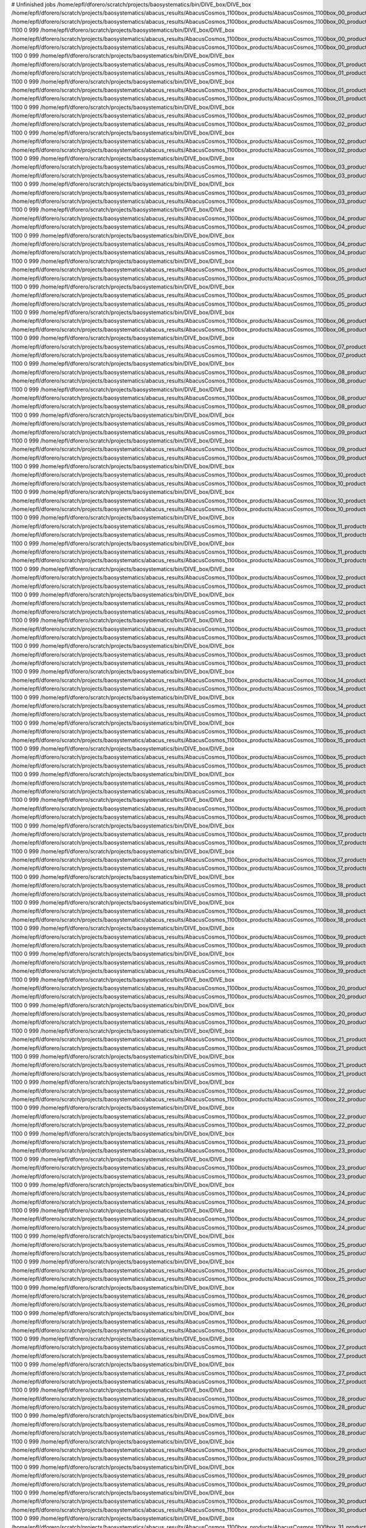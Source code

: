 # Unfinished jobs
/home/epfl/dforero/scratch/projects/baosystematics/bin/DIVE_box/DIVE_box /home/epfl/dforero/scratch/projects/baosystematics/abacus_results/AbacusCosmos_1100box_products/AbacusCosmos_1100box_00_products/AbacusCosmos_1100box_00_rockstar_halos/z0.500/halos.dat /home/epfl/dforero/scratch/projects/baosystematics/abacus_results/AbacusCosmos_1100box_products/AbacusCosmos_1100box_00_products/AbacusCosmos_1100box_00_rockstar_halos/z0.500/halo_voids.dat 1100 0 999
/home/epfl/dforero/scratch/projects/baosystematics/bin/DIVE_box/DIVE_box /home/epfl/dforero/scratch/projects/baosystematics/abacus_results/AbacusCosmos_1100box_products/AbacusCosmos_1100box_00_products/AbacusCosmos_1100box_00_rockstar_halos/z0.700/halos.dat /home/epfl/dforero/scratch/projects/baosystematics/abacus_results/AbacusCosmos_1100box_products/AbacusCosmos_1100box_00_products/AbacusCosmos_1100box_00_rockstar_halos/z0.700/halo_voids.dat 1100 0 999
/home/epfl/dforero/scratch/projects/baosystematics/bin/DIVE_box/DIVE_box /home/epfl/dforero/scratch/projects/baosystematics/abacus_results/AbacusCosmos_1100box_products/AbacusCosmos_1100box_01_products/AbacusCosmos_1100box_01_rockstar_halos/z0.500/halos.dat /home/epfl/dforero/scratch/projects/baosystematics/abacus_results/AbacusCosmos_1100box_products/AbacusCosmos_1100box_01_products/AbacusCosmos_1100box_01_rockstar_halos/z0.500/halo_voids.dat 1100 0 999
/home/epfl/dforero/scratch/projects/baosystematics/bin/DIVE_box/DIVE_box /home/epfl/dforero/scratch/projects/baosystematics/abacus_results/AbacusCosmos_1100box_products/AbacusCosmos_1100box_01_products/AbacusCosmos_1100box_01_rockstar_halos/z0.700/halos.dat /home/epfl/dforero/scratch/projects/baosystematics/abacus_results/AbacusCosmos_1100box_products/AbacusCosmos_1100box_01_products/AbacusCosmos_1100box_01_rockstar_halos/z0.700/halo_voids.dat 1100 0 999
/home/epfl/dforero/scratch/projects/baosystematics/bin/DIVE_box/DIVE_box /home/epfl/dforero/scratch/projects/baosystematics/abacus_results/AbacusCosmos_1100box_products/AbacusCosmos_1100box_02_products/AbacusCosmos_1100box_02_rockstar_halos/z0.500/halos.dat /home/epfl/dforero/scratch/projects/baosystematics/abacus_results/AbacusCosmos_1100box_products/AbacusCosmos_1100box_02_products/AbacusCosmos_1100box_02_rockstar_halos/z0.500/halo_voids.dat 1100 0 999
/home/epfl/dforero/scratch/projects/baosystematics/bin/DIVE_box/DIVE_box /home/epfl/dforero/scratch/projects/baosystematics/abacus_results/AbacusCosmos_1100box_products/AbacusCosmos_1100box_02_products/AbacusCosmos_1100box_02_rockstar_halos/z0.700/halos.dat /home/epfl/dforero/scratch/projects/baosystematics/abacus_results/AbacusCosmos_1100box_products/AbacusCosmos_1100box_02_products/AbacusCosmos_1100box_02_rockstar_halos/z0.700/halo_voids.dat 1100 0 999
/home/epfl/dforero/scratch/projects/baosystematics/bin/DIVE_box/DIVE_box /home/epfl/dforero/scratch/projects/baosystematics/abacus_results/AbacusCosmos_1100box_products/AbacusCosmos_1100box_03_products/AbacusCosmos_1100box_03_rockstar_halos/z0.500/halos.dat /home/epfl/dforero/scratch/projects/baosystematics/abacus_results/AbacusCosmos_1100box_products/AbacusCosmos_1100box_03_products/AbacusCosmos_1100box_03_rockstar_halos/z0.500/halo_voids.dat 1100 0 999
/home/epfl/dforero/scratch/projects/baosystematics/bin/DIVE_box/DIVE_box /home/epfl/dforero/scratch/projects/baosystematics/abacus_results/AbacusCosmos_1100box_products/AbacusCosmos_1100box_03_products/AbacusCosmos_1100box_03_rockstar_halos/z0.700/halos.dat /home/epfl/dforero/scratch/projects/baosystematics/abacus_results/AbacusCosmos_1100box_products/AbacusCosmos_1100box_03_products/AbacusCosmos_1100box_03_rockstar_halos/z0.700/halo_voids.dat 1100 0 999
/home/epfl/dforero/scratch/projects/baosystematics/bin/DIVE_box/DIVE_box /home/epfl/dforero/scratch/projects/baosystematics/abacus_results/AbacusCosmos_1100box_products/AbacusCosmos_1100box_04_products/AbacusCosmos_1100box_04_rockstar_halos/z0.500/halos.dat /home/epfl/dforero/scratch/projects/baosystematics/abacus_results/AbacusCosmos_1100box_products/AbacusCosmos_1100box_04_products/AbacusCosmos_1100box_04_rockstar_halos/z0.500/halo_voids.dat 1100 0 999
/home/epfl/dforero/scratch/projects/baosystematics/bin/DIVE_box/DIVE_box /home/epfl/dforero/scratch/projects/baosystematics/abacus_results/AbacusCosmos_1100box_products/AbacusCosmos_1100box_04_products/AbacusCosmos_1100box_04_rockstar_halos/z0.700/halos.dat /home/epfl/dforero/scratch/projects/baosystematics/abacus_results/AbacusCosmos_1100box_products/AbacusCosmos_1100box_04_products/AbacusCosmos_1100box_04_rockstar_halos/z0.700/halo_voids.dat 1100 0 999
/home/epfl/dforero/scratch/projects/baosystematics/bin/DIVE_box/DIVE_box /home/epfl/dforero/scratch/projects/baosystematics/abacus_results/AbacusCosmos_1100box_products/AbacusCosmos_1100box_05_products/AbacusCosmos_1100box_05_rockstar_halos/z0.500/halos.dat /home/epfl/dforero/scratch/projects/baosystematics/abacus_results/AbacusCosmos_1100box_products/AbacusCosmos_1100box_05_products/AbacusCosmos_1100box_05_rockstar_halos/z0.500/halo_voids.dat 1100 0 999
/home/epfl/dforero/scratch/projects/baosystematics/bin/DIVE_box/DIVE_box /home/epfl/dforero/scratch/projects/baosystematics/abacus_results/AbacusCosmos_1100box_products/AbacusCosmos_1100box_05_products/AbacusCosmos_1100box_05_rockstar_halos/z0.700/halos.dat /home/epfl/dforero/scratch/projects/baosystematics/abacus_results/AbacusCosmos_1100box_products/AbacusCosmos_1100box_05_products/AbacusCosmos_1100box_05_rockstar_halos/z0.700/halo_voids.dat 1100 0 999
/home/epfl/dforero/scratch/projects/baosystematics/bin/DIVE_box/DIVE_box /home/epfl/dforero/scratch/projects/baosystematics/abacus_results/AbacusCosmos_1100box_products/AbacusCosmos_1100box_06_products/AbacusCosmos_1100box_06_rockstar_halos/z0.500/halos.dat /home/epfl/dforero/scratch/projects/baosystematics/abacus_results/AbacusCosmos_1100box_products/AbacusCosmos_1100box_06_products/AbacusCosmos_1100box_06_rockstar_halos/z0.500/halo_voids.dat 1100 0 999
/home/epfl/dforero/scratch/projects/baosystematics/bin/DIVE_box/DIVE_box /home/epfl/dforero/scratch/projects/baosystematics/abacus_results/AbacusCosmos_1100box_products/AbacusCosmos_1100box_07_products/AbacusCosmos_1100box_07_rockstar_halos/z0.500/halos.dat /home/epfl/dforero/scratch/projects/baosystematics/abacus_results/AbacusCosmos_1100box_products/AbacusCosmos_1100box_07_products/AbacusCosmos_1100box_07_rockstar_halos/z0.500/halo_voids.dat 1100 0 999
/home/epfl/dforero/scratch/projects/baosystematics/bin/DIVE_box/DIVE_box /home/epfl/dforero/scratch/projects/baosystematics/abacus_results/AbacusCosmos_1100box_products/AbacusCosmos_1100box_08_products/AbacusCosmos_1100box_08_rockstar_halos/z0.500/halos.dat /home/epfl/dforero/scratch/projects/baosystematics/abacus_results/AbacusCosmos_1100box_products/AbacusCosmos_1100box_08_products/AbacusCosmos_1100box_08_rockstar_halos/z0.500/halo_voids.dat 1100 0 999
/home/epfl/dforero/scratch/projects/baosystematics/bin/DIVE_box/DIVE_box /home/epfl/dforero/scratch/projects/baosystematics/abacus_results/AbacusCosmos_1100box_products/AbacusCosmos_1100box_08_products/AbacusCosmos_1100box_08_rockstar_halos/z0.700/halos.dat /home/epfl/dforero/scratch/projects/baosystematics/abacus_results/AbacusCosmos_1100box_products/AbacusCosmos_1100box_08_products/AbacusCosmos_1100box_08_rockstar_halos/z0.700/halo_voids.dat 1100 0 999
/home/epfl/dforero/scratch/projects/baosystematics/bin/DIVE_box/DIVE_box /home/epfl/dforero/scratch/projects/baosystematics/abacus_results/AbacusCosmos_1100box_products/AbacusCosmos_1100box_09_products/AbacusCosmos_1100box_09_rockstar_halos/z0.500/halos.dat /home/epfl/dforero/scratch/projects/baosystematics/abacus_results/AbacusCosmos_1100box_products/AbacusCosmos_1100box_09_products/AbacusCosmos_1100box_09_rockstar_halos/z0.500/halo_voids.dat 1100 0 999
/home/epfl/dforero/scratch/projects/baosystematics/bin/DIVE_box/DIVE_box /home/epfl/dforero/scratch/projects/baosystematics/abacus_results/AbacusCosmos_1100box_products/AbacusCosmos_1100box_09_products/AbacusCosmos_1100box_09_rockstar_halos/z0.700/halos.dat /home/epfl/dforero/scratch/projects/baosystematics/abacus_results/AbacusCosmos_1100box_products/AbacusCosmos_1100box_09_products/AbacusCosmos_1100box_09_rockstar_halos/z0.700/halo_voids.dat 1100 0 999
/home/epfl/dforero/scratch/projects/baosystematics/bin/DIVE_box/DIVE_box /home/epfl/dforero/scratch/projects/baosystematics/abacus_results/AbacusCosmos_1100box_products/AbacusCosmos_1100box_10_products/AbacusCosmos_1100box_10_rockstar_halos/z0.500/halos.dat /home/epfl/dforero/scratch/projects/baosystematics/abacus_results/AbacusCosmos_1100box_products/AbacusCosmos_1100box_10_products/AbacusCosmos_1100box_10_rockstar_halos/z0.500/halo_voids.dat 1100 0 999
/home/epfl/dforero/scratch/projects/baosystematics/bin/DIVE_box/DIVE_box /home/epfl/dforero/scratch/projects/baosystematics/abacus_results/AbacusCosmos_1100box_products/AbacusCosmos_1100box_10_products/AbacusCosmos_1100box_10_rockstar_halos/z0.700/halos.dat /home/epfl/dforero/scratch/projects/baosystematics/abacus_results/AbacusCosmos_1100box_products/AbacusCosmos_1100box_10_products/AbacusCosmos_1100box_10_rockstar_halos/z0.700/halo_voids.dat 1100 0 999
/home/epfl/dforero/scratch/projects/baosystematics/bin/DIVE_box/DIVE_box /home/epfl/dforero/scratch/projects/baosystematics/abacus_results/AbacusCosmos_1100box_products/AbacusCosmos_1100box_11_products/AbacusCosmos_1100box_11_rockstar_halos/z0.500/halos.dat /home/epfl/dforero/scratch/projects/baosystematics/abacus_results/AbacusCosmos_1100box_products/AbacusCosmos_1100box_11_products/AbacusCosmos_1100box_11_rockstar_halos/z0.500/halo_voids.dat 1100 0 999
/home/epfl/dforero/scratch/projects/baosystematics/bin/DIVE_box/DIVE_box /home/epfl/dforero/scratch/projects/baosystematics/abacus_results/AbacusCosmos_1100box_products/AbacusCosmos_1100box_11_products/AbacusCosmos_1100box_11_rockstar_halos/z0.700/halos.dat /home/epfl/dforero/scratch/projects/baosystematics/abacus_results/AbacusCosmos_1100box_products/AbacusCosmos_1100box_11_products/AbacusCosmos_1100box_11_rockstar_halos/z0.700/halo_voids.dat 1100 0 999
/home/epfl/dforero/scratch/projects/baosystematics/bin/DIVE_box/DIVE_box /home/epfl/dforero/scratch/projects/baosystematics/abacus_results/AbacusCosmos_1100box_products/AbacusCosmos_1100box_12_products/AbacusCosmos_1100box_12_rockstar_halos/z0.500/halos.dat /home/epfl/dforero/scratch/projects/baosystematics/abacus_results/AbacusCosmos_1100box_products/AbacusCosmos_1100box_12_products/AbacusCosmos_1100box_12_rockstar_halos/z0.500/halo_voids.dat 1100 0 999
/home/epfl/dforero/scratch/projects/baosystematics/bin/DIVE_box/DIVE_box /home/epfl/dforero/scratch/projects/baosystematics/abacus_results/AbacusCosmos_1100box_products/AbacusCosmos_1100box_12_products/AbacusCosmos_1100box_12_rockstar_halos/z0.700/halos.dat /home/epfl/dforero/scratch/projects/baosystematics/abacus_results/AbacusCosmos_1100box_products/AbacusCosmos_1100box_12_products/AbacusCosmos_1100box_12_rockstar_halos/z0.700/halo_voids.dat 1100 0 999
/home/epfl/dforero/scratch/projects/baosystematics/bin/DIVE_box/DIVE_box /home/epfl/dforero/scratch/projects/baosystematics/abacus_results/AbacusCosmos_1100box_products/AbacusCosmos_1100box_13_products/AbacusCosmos_1100box_13_rockstar_halos/z0.500/halos.dat /home/epfl/dforero/scratch/projects/baosystematics/abacus_results/AbacusCosmos_1100box_products/AbacusCosmos_1100box_13_products/AbacusCosmos_1100box_13_rockstar_halos/z0.500/halo_voids.dat 1100 0 999
/home/epfl/dforero/scratch/projects/baosystematics/bin/DIVE_box/DIVE_box /home/epfl/dforero/scratch/projects/baosystematics/abacus_results/AbacusCosmos_1100box_products/AbacusCosmos_1100box_13_products/AbacusCosmos_1100box_13_rockstar_halos/z0.700/halos.dat /home/epfl/dforero/scratch/projects/baosystematics/abacus_results/AbacusCosmos_1100box_products/AbacusCosmos_1100box_13_products/AbacusCosmos_1100box_13_rockstar_halos/z0.700/halo_voids.dat 1100 0 999
/home/epfl/dforero/scratch/projects/baosystematics/bin/DIVE_box/DIVE_box /home/epfl/dforero/scratch/projects/baosystematics/abacus_results/AbacusCosmos_1100box_products/AbacusCosmos_1100box_14_products/AbacusCosmos_1100box_14_rockstar_halos/z0.500/halos.dat /home/epfl/dforero/scratch/projects/baosystematics/abacus_results/AbacusCosmos_1100box_products/AbacusCosmos_1100box_14_products/AbacusCosmos_1100box_14_rockstar_halos/z0.500/halo_voids.dat 1100 0 999
/home/epfl/dforero/scratch/projects/baosystematics/bin/DIVE_box/DIVE_box /home/epfl/dforero/scratch/projects/baosystematics/abacus_results/AbacusCosmos_1100box_products/AbacusCosmos_1100box_14_products/AbacusCosmos_1100box_14_rockstar_halos/z0.700/halos.dat /home/epfl/dforero/scratch/projects/baosystematics/abacus_results/AbacusCosmos_1100box_products/AbacusCosmos_1100box_14_products/AbacusCosmos_1100box_14_rockstar_halos/z0.700/halo_voids.dat 1100 0 999
/home/epfl/dforero/scratch/projects/baosystematics/bin/DIVE_box/DIVE_box /home/epfl/dforero/scratch/projects/baosystematics/abacus_results/AbacusCosmos_1100box_products/AbacusCosmos_1100box_15_products/AbacusCosmos_1100box_15_rockstar_halos/z0.500/halos.dat /home/epfl/dforero/scratch/projects/baosystematics/abacus_results/AbacusCosmos_1100box_products/AbacusCosmos_1100box_15_products/AbacusCosmos_1100box_15_rockstar_halos/z0.500/halo_voids.dat 1100 0 999
/home/epfl/dforero/scratch/projects/baosystematics/bin/DIVE_box/DIVE_box /home/epfl/dforero/scratch/projects/baosystematics/abacus_results/AbacusCosmos_1100box_products/AbacusCosmos_1100box_15_products/AbacusCosmos_1100box_15_rockstar_halos/z0.700/halos.dat /home/epfl/dforero/scratch/projects/baosystematics/abacus_results/AbacusCosmos_1100box_products/AbacusCosmos_1100box_15_products/AbacusCosmos_1100box_15_rockstar_halos/z0.700/halo_voids.dat 1100 0 999
/home/epfl/dforero/scratch/projects/baosystematics/bin/DIVE_box/DIVE_box /home/epfl/dforero/scratch/projects/baosystematics/abacus_results/AbacusCosmos_1100box_products/AbacusCosmos_1100box_16_products/AbacusCosmos_1100box_16_rockstar_halos/z0.500/halos.dat /home/epfl/dforero/scratch/projects/baosystematics/abacus_results/AbacusCosmos_1100box_products/AbacusCosmos_1100box_16_products/AbacusCosmos_1100box_16_rockstar_halos/z0.500/halo_voids.dat 1100 0 999
/home/epfl/dforero/scratch/projects/baosystematics/bin/DIVE_box/DIVE_box /home/epfl/dforero/scratch/projects/baosystematics/abacus_results/AbacusCosmos_1100box_products/AbacusCosmos_1100box_16_products/AbacusCosmos_1100box_16_rockstar_halos/z0.700/halos.dat /home/epfl/dforero/scratch/projects/baosystematics/abacus_results/AbacusCosmos_1100box_products/AbacusCosmos_1100box_16_products/AbacusCosmos_1100box_16_rockstar_halos/z0.700/halo_voids.dat 1100 0 999
/home/epfl/dforero/scratch/projects/baosystematics/bin/DIVE_box/DIVE_box /home/epfl/dforero/scratch/projects/baosystematics/abacus_results/AbacusCosmos_1100box_products/AbacusCosmos_1100box_17_products/AbacusCosmos_1100box_17_rockstar_halos/z0.500/halos.dat /home/epfl/dforero/scratch/projects/baosystematics/abacus_results/AbacusCosmos_1100box_products/AbacusCosmos_1100box_17_products/AbacusCosmos_1100box_17_rockstar_halos/z0.500/halo_voids.dat 1100 0 999
/home/epfl/dforero/scratch/projects/baosystematics/bin/DIVE_box/DIVE_box /home/epfl/dforero/scratch/projects/baosystematics/abacus_results/AbacusCosmos_1100box_products/AbacusCosmos_1100box_17_products/AbacusCosmos_1100box_17_rockstar_halos/z0.700/halos.dat /home/epfl/dforero/scratch/projects/baosystematics/abacus_results/AbacusCosmos_1100box_products/AbacusCosmos_1100box_17_products/AbacusCosmos_1100box_17_rockstar_halos/z0.700/halo_voids.dat 1100 0 999
/home/epfl/dforero/scratch/projects/baosystematics/bin/DIVE_box/DIVE_box /home/epfl/dforero/scratch/projects/baosystematics/abacus_results/AbacusCosmos_1100box_products/AbacusCosmos_1100box_18_products/AbacusCosmos_1100box_18_rockstar_halos/z0.500/halos.dat /home/epfl/dforero/scratch/projects/baosystematics/abacus_results/AbacusCosmos_1100box_products/AbacusCosmos_1100box_18_products/AbacusCosmos_1100box_18_rockstar_halos/z0.500/halo_voids.dat 1100 0 999
/home/epfl/dforero/scratch/projects/baosystematics/bin/DIVE_box/DIVE_box /home/epfl/dforero/scratch/projects/baosystematics/abacus_results/AbacusCosmos_1100box_products/AbacusCosmos_1100box_18_products/AbacusCosmos_1100box_18_rockstar_halos/z0.700/halos.dat /home/epfl/dforero/scratch/projects/baosystematics/abacus_results/AbacusCosmos_1100box_products/AbacusCosmos_1100box_18_products/AbacusCosmos_1100box_18_rockstar_halos/z0.700/halo_voids.dat 1100 0 999
/home/epfl/dforero/scratch/projects/baosystematics/bin/DIVE_box/DIVE_box /home/epfl/dforero/scratch/projects/baosystematics/abacus_results/AbacusCosmos_1100box_products/AbacusCosmos_1100box_19_products/AbacusCosmos_1100box_19_rockstar_halos/z0.500/halos.dat /home/epfl/dforero/scratch/projects/baosystematics/abacus_results/AbacusCosmos_1100box_products/AbacusCosmos_1100box_19_products/AbacusCosmos_1100box_19_rockstar_halos/z0.500/halo_voids.dat 1100 0 999
/home/epfl/dforero/scratch/projects/baosystematics/bin/DIVE_box/DIVE_box /home/epfl/dforero/scratch/projects/baosystematics/abacus_results/AbacusCosmos_1100box_products/AbacusCosmos_1100box_19_products/AbacusCosmos_1100box_19_rockstar_halos/z0.700/halos.dat /home/epfl/dforero/scratch/projects/baosystematics/abacus_results/AbacusCosmos_1100box_products/AbacusCosmos_1100box_19_products/AbacusCosmos_1100box_19_rockstar_halos/z0.700/halo_voids.dat 1100 0 999
/home/epfl/dforero/scratch/projects/baosystematics/bin/DIVE_box/DIVE_box /home/epfl/dforero/scratch/projects/baosystematics/abacus_results/AbacusCosmos_1100box_products/AbacusCosmos_1100box_20_products/AbacusCosmos_1100box_20_rockstar_halos/z0.500/halos.dat /home/epfl/dforero/scratch/projects/baosystematics/abacus_results/AbacusCosmos_1100box_products/AbacusCosmos_1100box_20_products/AbacusCosmos_1100box_20_rockstar_halos/z0.500/halo_voids.dat 1100 0 999
/home/epfl/dforero/scratch/projects/baosystematics/bin/DIVE_box/DIVE_box /home/epfl/dforero/scratch/projects/baosystematics/abacus_results/AbacusCosmos_1100box_products/AbacusCosmos_1100box_20_products/AbacusCosmos_1100box_20_rockstar_halos/z0.700/halos.dat /home/epfl/dforero/scratch/projects/baosystematics/abacus_results/AbacusCosmos_1100box_products/AbacusCosmos_1100box_20_products/AbacusCosmos_1100box_20_rockstar_halos/z0.700/halo_voids.dat 1100 0 999
/home/epfl/dforero/scratch/projects/baosystematics/bin/DIVE_box/DIVE_box /home/epfl/dforero/scratch/projects/baosystematics/abacus_results/AbacusCosmos_1100box_products/AbacusCosmos_1100box_21_products/AbacusCosmos_1100box_21_rockstar_halos/z0.500/halos.dat /home/epfl/dforero/scratch/projects/baosystematics/abacus_results/AbacusCosmos_1100box_products/AbacusCosmos_1100box_21_products/AbacusCosmos_1100box_21_rockstar_halos/z0.500/halo_voids.dat 1100 0 999
/home/epfl/dforero/scratch/projects/baosystematics/bin/DIVE_box/DIVE_box /home/epfl/dforero/scratch/projects/baosystematics/abacus_results/AbacusCosmos_1100box_products/AbacusCosmos_1100box_21_products/AbacusCosmos_1100box_21_rockstar_halos/z0.700/halos.dat /home/epfl/dforero/scratch/projects/baosystematics/abacus_results/AbacusCosmos_1100box_products/AbacusCosmos_1100box_21_products/AbacusCosmos_1100box_21_rockstar_halos/z0.700/halo_voids.dat 1100 0 999
/home/epfl/dforero/scratch/projects/baosystematics/bin/DIVE_box/DIVE_box /home/epfl/dforero/scratch/projects/baosystematics/abacus_results/AbacusCosmos_1100box_products/AbacusCosmos_1100box_22_products/AbacusCosmos_1100box_22_rockstar_halos/z0.500/halos.dat /home/epfl/dforero/scratch/projects/baosystematics/abacus_results/AbacusCosmos_1100box_products/AbacusCosmos_1100box_22_products/AbacusCosmos_1100box_22_rockstar_halos/z0.500/halo_voids.dat 1100 0 999
/home/epfl/dforero/scratch/projects/baosystematics/bin/DIVE_box/DIVE_box /home/epfl/dforero/scratch/projects/baosystematics/abacus_results/AbacusCosmos_1100box_products/AbacusCosmos_1100box_22_products/AbacusCosmos_1100box_22_rockstar_halos/z0.700/halos.dat /home/epfl/dforero/scratch/projects/baosystematics/abacus_results/AbacusCosmos_1100box_products/AbacusCosmos_1100box_22_products/AbacusCosmos_1100box_22_rockstar_halos/z0.700/halo_voids.dat 1100 0 999
/home/epfl/dforero/scratch/projects/baosystematics/bin/DIVE_box/DIVE_box /home/epfl/dforero/scratch/projects/baosystematics/abacus_results/AbacusCosmos_1100box_products/AbacusCosmos_1100box_23_products/AbacusCosmos_1100box_23_rockstar_halos/z0.500/halos.dat /home/epfl/dforero/scratch/projects/baosystematics/abacus_results/AbacusCosmos_1100box_products/AbacusCosmos_1100box_23_products/AbacusCosmos_1100box_23_rockstar_halos/z0.500/halo_voids.dat 1100 0 999
/home/epfl/dforero/scratch/projects/baosystematics/bin/DIVE_box/DIVE_box /home/epfl/dforero/scratch/projects/baosystematics/abacus_results/AbacusCosmos_1100box_products/AbacusCosmos_1100box_23_products/AbacusCosmos_1100box_23_rockstar_halos/z0.700/halos.dat /home/epfl/dforero/scratch/projects/baosystematics/abacus_results/AbacusCosmos_1100box_products/AbacusCosmos_1100box_23_products/AbacusCosmos_1100box_23_rockstar_halos/z0.700/halo_voids.dat 1100 0 999
/home/epfl/dforero/scratch/projects/baosystematics/bin/DIVE_box/DIVE_box /home/epfl/dforero/scratch/projects/baosystematics/abacus_results/AbacusCosmos_1100box_products/AbacusCosmos_1100box_24_products/AbacusCosmos_1100box_24_rockstar_halos/z0.500/halos.dat /home/epfl/dforero/scratch/projects/baosystematics/abacus_results/AbacusCosmos_1100box_products/AbacusCosmos_1100box_24_products/AbacusCosmos_1100box_24_rockstar_halos/z0.500/halo_voids.dat 1100 0 999
/home/epfl/dforero/scratch/projects/baosystematics/bin/DIVE_box/DIVE_box /home/epfl/dforero/scratch/projects/baosystematics/abacus_results/AbacusCosmos_1100box_products/AbacusCosmos_1100box_24_products/AbacusCosmos_1100box_24_rockstar_halos/z0.700/halos.dat /home/epfl/dforero/scratch/projects/baosystematics/abacus_results/AbacusCosmos_1100box_products/AbacusCosmos_1100box_24_products/AbacusCosmos_1100box_24_rockstar_halos/z0.700/halo_voids.dat 1100 0 999
/home/epfl/dforero/scratch/projects/baosystematics/bin/DIVE_box/DIVE_box /home/epfl/dforero/scratch/projects/baosystematics/abacus_results/AbacusCosmos_1100box_products/AbacusCosmos_1100box_25_products/AbacusCosmos_1100box_25_rockstar_halos/z0.500/halos.dat /home/epfl/dforero/scratch/projects/baosystematics/abacus_results/AbacusCosmos_1100box_products/AbacusCosmos_1100box_25_products/AbacusCosmos_1100box_25_rockstar_halos/z0.500/halo_voids.dat 1100 0 999
/home/epfl/dforero/scratch/projects/baosystematics/bin/DIVE_box/DIVE_box /home/epfl/dforero/scratch/projects/baosystematics/abacus_results/AbacusCosmos_1100box_products/AbacusCosmos_1100box_25_products/AbacusCosmos_1100box_25_rockstar_halos/z0.700/halos.dat /home/epfl/dforero/scratch/projects/baosystematics/abacus_results/AbacusCosmos_1100box_products/AbacusCosmos_1100box_25_products/AbacusCosmos_1100box_25_rockstar_halos/z0.700/halo_voids.dat 1100 0 999
/home/epfl/dforero/scratch/projects/baosystematics/bin/DIVE_box/DIVE_box /home/epfl/dforero/scratch/projects/baosystematics/abacus_results/AbacusCosmos_1100box_products/AbacusCosmos_1100box_26_products/AbacusCosmos_1100box_26_rockstar_halos/z0.500/halos.dat /home/epfl/dforero/scratch/projects/baosystematics/abacus_results/AbacusCosmos_1100box_products/AbacusCosmos_1100box_26_products/AbacusCosmos_1100box_26_rockstar_halos/z0.500/halo_voids.dat 1100 0 999
/home/epfl/dforero/scratch/projects/baosystematics/bin/DIVE_box/DIVE_box /home/epfl/dforero/scratch/projects/baosystematics/abacus_results/AbacusCosmos_1100box_products/AbacusCosmos_1100box_26_products/AbacusCosmos_1100box_26_rockstar_halos/z0.700/halos.dat /home/epfl/dforero/scratch/projects/baosystematics/abacus_results/AbacusCosmos_1100box_products/AbacusCosmos_1100box_26_products/AbacusCosmos_1100box_26_rockstar_halos/z0.700/halo_voids.dat 1100 0 999
/home/epfl/dforero/scratch/projects/baosystematics/bin/DIVE_box/DIVE_box /home/epfl/dforero/scratch/projects/baosystematics/abacus_results/AbacusCosmos_1100box_products/AbacusCosmos_1100box_27_products/AbacusCosmos_1100box_27_rockstar_halos/z0.500/halos.dat /home/epfl/dforero/scratch/projects/baosystematics/abacus_results/AbacusCosmos_1100box_products/AbacusCosmos_1100box_27_products/AbacusCosmos_1100box_27_rockstar_halos/z0.500/halo_voids.dat 1100 0 999
/home/epfl/dforero/scratch/projects/baosystematics/bin/DIVE_box/DIVE_box /home/epfl/dforero/scratch/projects/baosystematics/abacus_results/AbacusCosmos_1100box_products/AbacusCosmos_1100box_27_products/AbacusCosmos_1100box_27_rockstar_halos/z0.700/halos.dat /home/epfl/dforero/scratch/projects/baosystematics/abacus_results/AbacusCosmos_1100box_products/AbacusCosmos_1100box_27_products/AbacusCosmos_1100box_27_rockstar_halos/z0.700/halo_voids.dat 1100 0 999
/home/epfl/dforero/scratch/projects/baosystematics/bin/DIVE_box/DIVE_box /home/epfl/dforero/scratch/projects/baosystematics/abacus_results/AbacusCosmos_1100box_products/AbacusCosmos_1100box_28_products/AbacusCosmos_1100box_28_rockstar_halos/z0.500/halos.dat /home/epfl/dforero/scratch/projects/baosystematics/abacus_results/AbacusCosmos_1100box_products/AbacusCosmos_1100box_28_products/AbacusCosmos_1100box_28_rockstar_halos/z0.500/halo_voids.dat 1100 0 999
/home/epfl/dforero/scratch/projects/baosystematics/bin/DIVE_box/DIVE_box /home/epfl/dforero/scratch/projects/baosystematics/abacus_results/AbacusCosmos_1100box_products/AbacusCosmos_1100box_28_products/AbacusCosmos_1100box_28_rockstar_halos/z0.700/halos.dat /home/epfl/dforero/scratch/projects/baosystematics/abacus_results/AbacusCosmos_1100box_products/AbacusCosmos_1100box_28_products/AbacusCosmos_1100box_28_rockstar_halos/z0.700/halo_voids.dat 1100 0 999
/home/epfl/dforero/scratch/projects/baosystematics/bin/DIVE_box/DIVE_box /home/epfl/dforero/scratch/projects/baosystematics/abacus_results/AbacusCosmos_1100box_products/AbacusCosmos_1100box_29_products/AbacusCosmos_1100box_29_rockstar_halos/z0.500/halos.dat /home/epfl/dforero/scratch/projects/baosystematics/abacus_results/AbacusCosmos_1100box_products/AbacusCosmos_1100box_29_products/AbacusCosmos_1100box_29_rockstar_halos/z0.500/halo_voids.dat 1100 0 999
/home/epfl/dforero/scratch/projects/baosystematics/bin/DIVE_box/DIVE_box /home/epfl/dforero/scratch/projects/baosystematics/abacus_results/AbacusCosmos_1100box_products/AbacusCosmos_1100box_29_products/AbacusCosmos_1100box_29_rockstar_halos/z0.700/halos.dat /home/epfl/dforero/scratch/projects/baosystematics/abacus_results/AbacusCosmos_1100box_products/AbacusCosmos_1100box_29_products/AbacusCosmos_1100box_29_rockstar_halos/z0.700/halo_voids.dat 1100 0 999
/home/epfl/dforero/scratch/projects/baosystematics/bin/DIVE_box/DIVE_box /home/epfl/dforero/scratch/projects/baosystematics/abacus_results/AbacusCosmos_1100box_products/AbacusCosmos_1100box_30_products/AbacusCosmos_1100box_30_rockstar_halos/z0.500/halos.dat /home/epfl/dforero/scratch/projects/baosystematics/abacus_results/AbacusCosmos_1100box_products/AbacusCosmos_1100box_30_products/AbacusCosmos_1100box_30_rockstar_halos/z0.500/halo_voids.dat 1100 0 999
/home/epfl/dforero/scratch/projects/baosystematics/bin/DIVE_box/DIVE_box /home/epfl/dforero/scratch/projects/baosystematics/abacus_results/AbacusCosmos_1100box_products/AbacusCosmos_1100box_31_products/AbacusCosmos_1100box_31_rockstar_halos/z0.500/halos.dat /home/epfl/dforero/scratch/projects/baosystematics/abacus_results/AbacusCosmos_1100box_products/AbacusCosmos_1100box_31_products/AbacusCosmos_1100box_31_rockstar_halos/z0.500/halo_voids.dat 1100 0 999
/home/epfl/dforero/scratch/projects/baosystematics/bin/DIVE_box/DIVE_box /home/epfl/dforero/scratch/projects/baosystematics/abacus_results/AbacusCosmos_1100box_products/AbacusCosmos_1100box_31_products/AbacusCosmos_1100box_31_rockstar_halos/z0.700/halos.dat /home/epfl/dforero/scratch/projects/baosystematics/abacus_results/AbacusCosmos_1100box_products/AbacusCosmos_1100box_31_products/AbacusCosmos_1100box_31_rockstar_halos/z0.700/halo_voids.dat 1100 0 999
